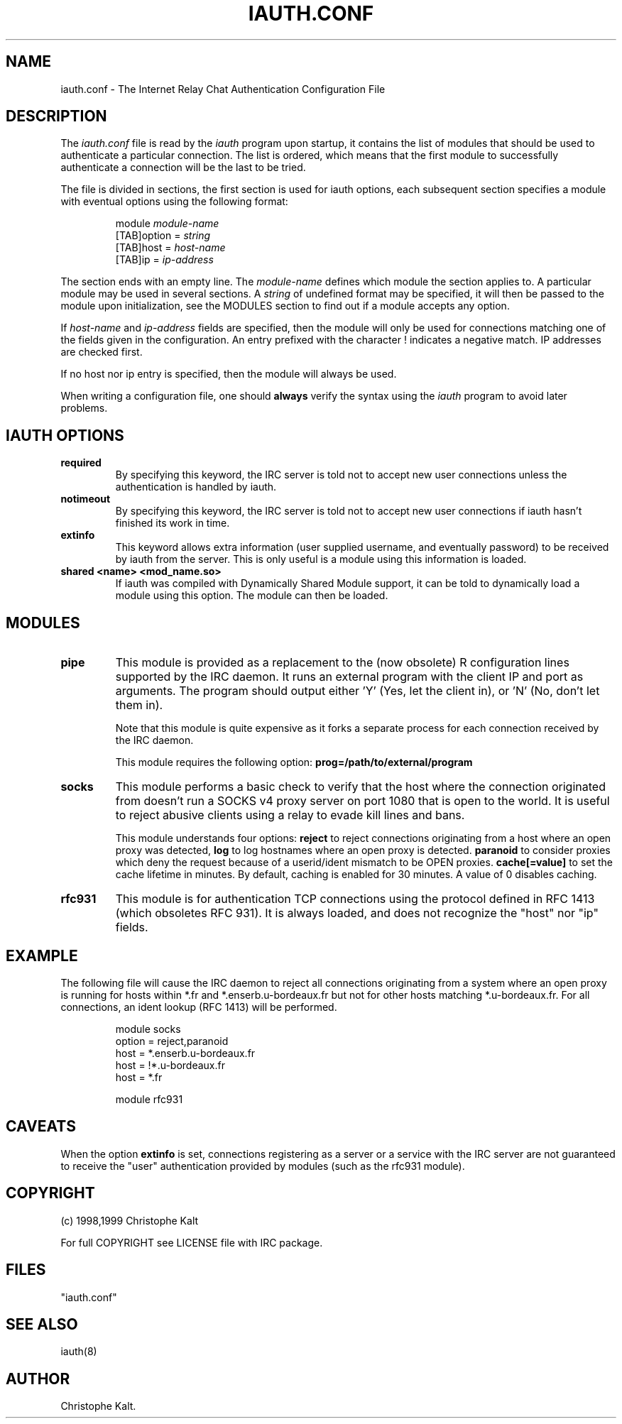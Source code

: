 .\" @(#)$Id: iauth.conf.5,v 1.10 1999/03/11 20:22:07 kalt Exp $
.TH IAUTH.CONF 5 "$Date: 1999/03/11 20:22:07 $"
.SH NAME
iauth.conf \- The Internet Relay Chat Authentication Configuration File
.SH DESCRIPTION
.LP
The \fIiauth.conf\fP file is read by the \fIiauth\fP program upon startup,
it contains the list of modules that should be used to authenticate a
particular connection.  The list is ordered, which means that the first
module to successfully authenticate a connection will be the last to be
tried.

The file is divided in sections, the first section is used for iauth
options, each subsequent section specifies a module with eventual options
using the following format:

.RS
.nf
module\ \fImodule-name\fP
[TAB]option = \fIstring\fP
[TAB]host = \fIhost-name\fP
[TAB]ip = \fIip-address\fP

.fi
.RE
The section ends with an empty line.  The \fImodule-name\fP defines which
module the section applies to.  A particular module may be used in several
sections.  A \fIstring\fP of undefined format may be specified, it will
then be passed to the module upon initialization, see the MODULES section
to find out if a module accepts any option.

If \fIhost-name\fP and \fIip-address\fP fields are specified, then the
module will only be used for connections matching one of the fields given
in the configuration.  An entry prefixed with the character ! indicates a
negative match.  IP addresses are checked first.

If no host nor ip entry is specified, then the module will always be used.

When writing a configuration file, one should \fBalways\fP verify the
syntax using the \fIiauth\fP program to avoid later problems.
.SH IAUTH OPTIONS
.TP
.B required
By specifying this keyword, the IRC server is told not to accept new user
connections unless the authentication is handled by iauth.
.TP
.B notimeout
By specifying this keyword, the IRC server is told not to accept new user
connections if iauth hasn't finished its work in time.
.TP
.B extinfo
This keyword allows extra information (user supplied username, and
eventually password) to be received by iauth from the server.  This is only
useful is a module using this information is loaded.
.TP
.B shared <name> <mod_name.so>
If iauth was compiled with Dynamically Shared Module support, it can be
told to dynamically load a module using this option.  The module can then
be loaded.
.SH MODULES
.TP
.B pipe
This module is provided as a replacement to the (now obsolete) R
configuration lines supported by the IRC daemon.  It runs an external
program with the client IP and port as arguments.  The program should
output either 'Y' (Yes, let the client in), or 'N' (No, don't let them
in).

Note that this module is quite expensive as it forks a separate process for
each connection received by the IRC daemon.

This module requires the following option:
.B prog=/path/to/external/program
.TP
.B socks
This module performs a basic check to verify that the host where the
connection originated from doesn't run a SOCKS v4 proxy server on port 1080
that is open to the world.  It is useful to reject abusive clients using a
relay to evade kill lines and bans.

This module understands four options:
.B reject
to reject connections originating from a host where an open proxy
was detected,
.B log
to log hostnames where an open proxy is detected.
.B paranoid
to consider proxies which deny the request because of a userid/ident
mismatch to be OPEN proxies.
.B cache[=value]
to set the cache lifetime in minutes.  By default, caching is enabled for
30 minutes.  A value of 0 disables caching.
.TP
.B rfc931
This module is for authentication TCP connections using the protocol
defined in RFC 1413 (which obsoletes RFC 931).  It is always loaded, and
does not recognize the "host" nor "ip" fields.
.SH EXAMPLE
The following file will cause the IRC daemon to reject all connections
originating from a system where an open proxy is running for hosts within
*.fr and *.enserb.u-bordeaux.fr but not for other hosts matching
*.u-bordeaux.fr.  For all connections, an ident lookup (RFC 1413) will be
performed.

.RS
.nf
module socks
        option = reject,paranoid
        host = *.enserb.u-bordeaux.fr
        host = !*.u-bordeaux.fr 
        host = *.fr            

module rfc931
.fi
.RE
.SH CAVEATS
When the option
.B extinfo
is set, connections registering as a server or a service with the IRC
server are not guaranteed to receive the "user" authentication provided by
modules (such as the rfc931 module).
.RE
.SH COPYRIGHT
(c) 1998,1999 Christophe Kalt
.LP
For full COPYRIGHT see LICENSE file with IRC package.
.LP
.RE
.SH FILES
 "iauth.conf"
.SH "SEE ALSO"
iauth(8)
.SH AUTHOR
Christophe Kalt.
